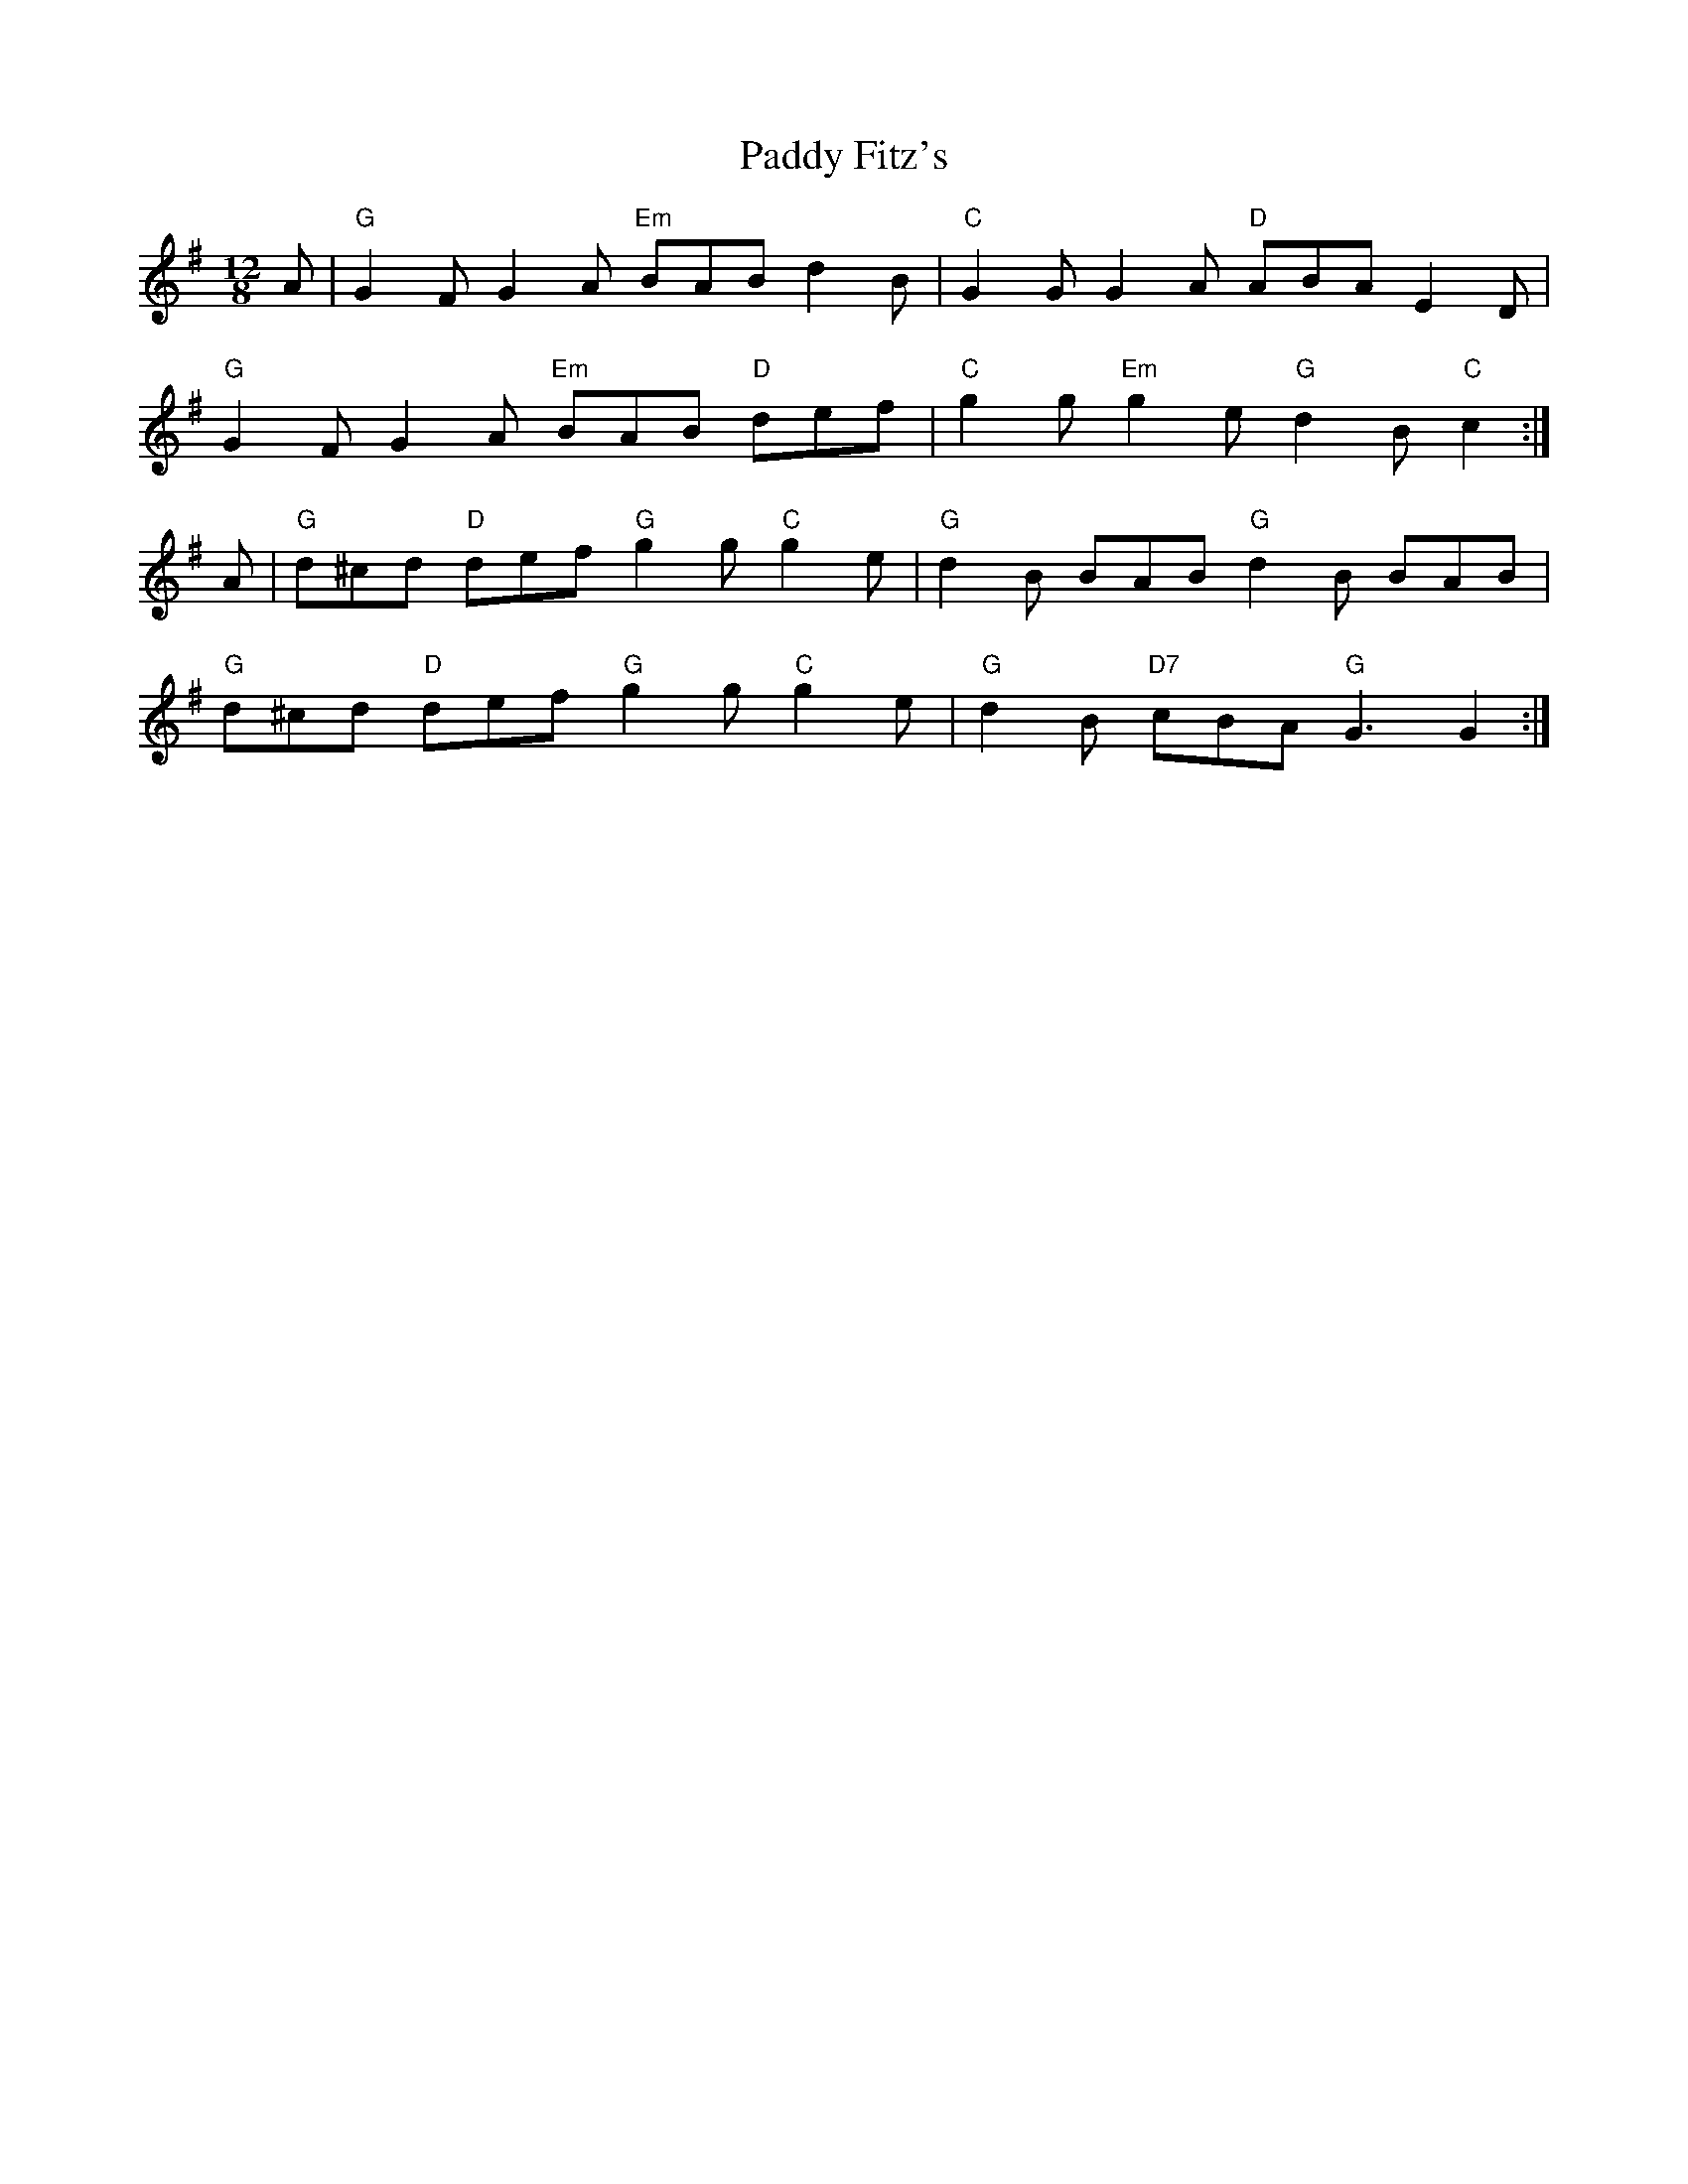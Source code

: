X: 31255
T: Paddy Fitz's
R: slide
M: 12/8
K: Gmajor
A|"G"G2F G2A "Em"BAB d2B|"C"G2G G2A "D"ABA E2D|
"G"G2F G2A "Em"BAB "D"def|"C"g2 g "Em"g2 e "G"d2 B "C"c2:|
A|"G"d^cd "D"def "G"g2 g "C"g2 e|"G"d2B BAB "G"d2 B BAB|
"G"d^cd "D"def "G"g2 g "C"g2 e|"G"d2 B "D7"cBA "G"G3G2:|

